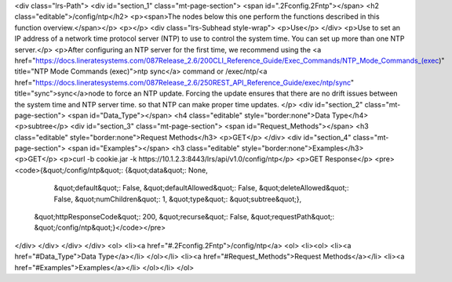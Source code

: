 <div class="lrs-Path">
<div id="section_1" class="mt-page-section">
<span id=".2Fconfig.2Fntp"></span>
<h2 class="editable">/config/ntp</h2>
<p><span>The nodes below this one perform the functions described in this function overview.</span></p>
<p></p>
<div class="lrs-Subhead style-wrap">
<p>Use</p>
</div>
<p>Use to set an IP address of a network time protocol server (NTP) to use to control the system time. You can set up more than one NTP server.</p>
<p>After configuring an NTP server for the first time, we recommend using the <a href="https://docs.lineratesystems.com/087Release_2.6/200CLI_Reference_Guide/Exec_Commands/NTP_Mode_Commands_(exec)" title="NTP Mode Commands (exec)">ntp sync</a> command or /exec/ntp/<a href="https://docs.lineratesystems.com/087Release_2.6/250REST_API_Reference_Guide/exec/ntp/sync" title="sync">sync</a>node to force an NTP update. Forcing the update ensures that there are no drift issues between the system time and NTP server time. so that NTP can make proper time updates. </p>
<div id="section_2" class="mt-page-section">
<span id="Data_Type"></span>
<h4 class="editable" style="border:none">Data Type</h4>
<p>subtree</p>
<div id="section_3" class="mt-page-section">
<span id="Request_Methods"></span>
<h3 class="editable" style="border:none">Request Methods</h3>
<p>GET</p>
</div>
<div id="section_4" class="mt-page-section">
<span id="Examples"></span>
<h3 class="editable" style="border:none">Examples</h3>
<p>GET</p>
<p>curl -b cookie.jar -k https://10.1.2.3:8443/lrs/api/v1.0/config/ntp</p>
<p>GET Response</p>
<pre><code>{&quot;/config/ntp&quot;: {&quot;data&quot;: None,
                  &quot;default&quot;: False,
                  &quot;defaultAllowed&quot;: False,
                  &quot;deleteAllowed&quot;: False,
                  &quot;numChildren&quot;: 1,
                  &quot;type&quot;: &quot;subtree&quot;},
 &quot;httpResponseCode&quot;: 200,
 &quot;recurse&quot;: False,
 &quot;requestPath&quot;: &quot;/config/ntp&quot;}</code></pre>
</div>
</div>
</div>
</div>
<ol>
<li><a href="#.2Fconfig.2Fntp">/config/ntp</a>
<ol>
<li><ol>
<li><a href="#Data_Type">Data Type</a></li>
</ol></li>
<li><a href="#Request_Methods">Request Methods</a></li>
<li><a href="#Examples">Examples</a></li>
</ol></li>
</ol>
